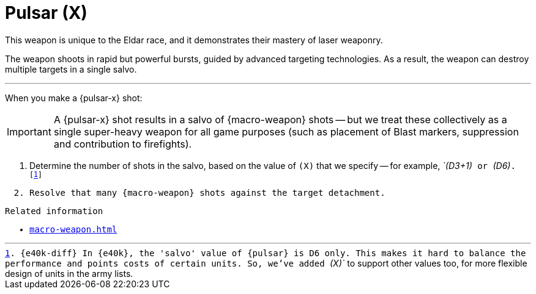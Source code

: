 = Pulsar (X)

This weapon is unique to the Eldar race, and it demonstrates their mastery of laser weaponry.

The weapon shoots in rapid but powerful bursts, guided by advanced targeting technologies.
As a result, the weapon can destroy multiple targets in a single salvo.

---

When you make a {pulsar-x} shot:

IMPORTANT: A {pulsar-x} shot results in a salvo of {macro-weapon} shots -- but we treat these collectively as a single super-heavy weapon for all game purposes (such as placement of Blast markers, suppression and contribution to firefights).

. Determine the number of shots in the salvo, based on the value of `(X)` that we specify -- for example, _`(D3+1)`_ or _`(D6)`_.
footnote:[{e40k-diff}
In {e40k}, the 'salvo' value of {pulsar} is D6 only.
This makes it hard to balance the performance and points costs of certain units.
So, we've added _`(X)`_ to support other values too, for more flexible design of units in the army lists.
]
. Resolve that many {macro-weapon} shots against the target detachment.

.Related information
* xref:macro-weapon.adoc[]